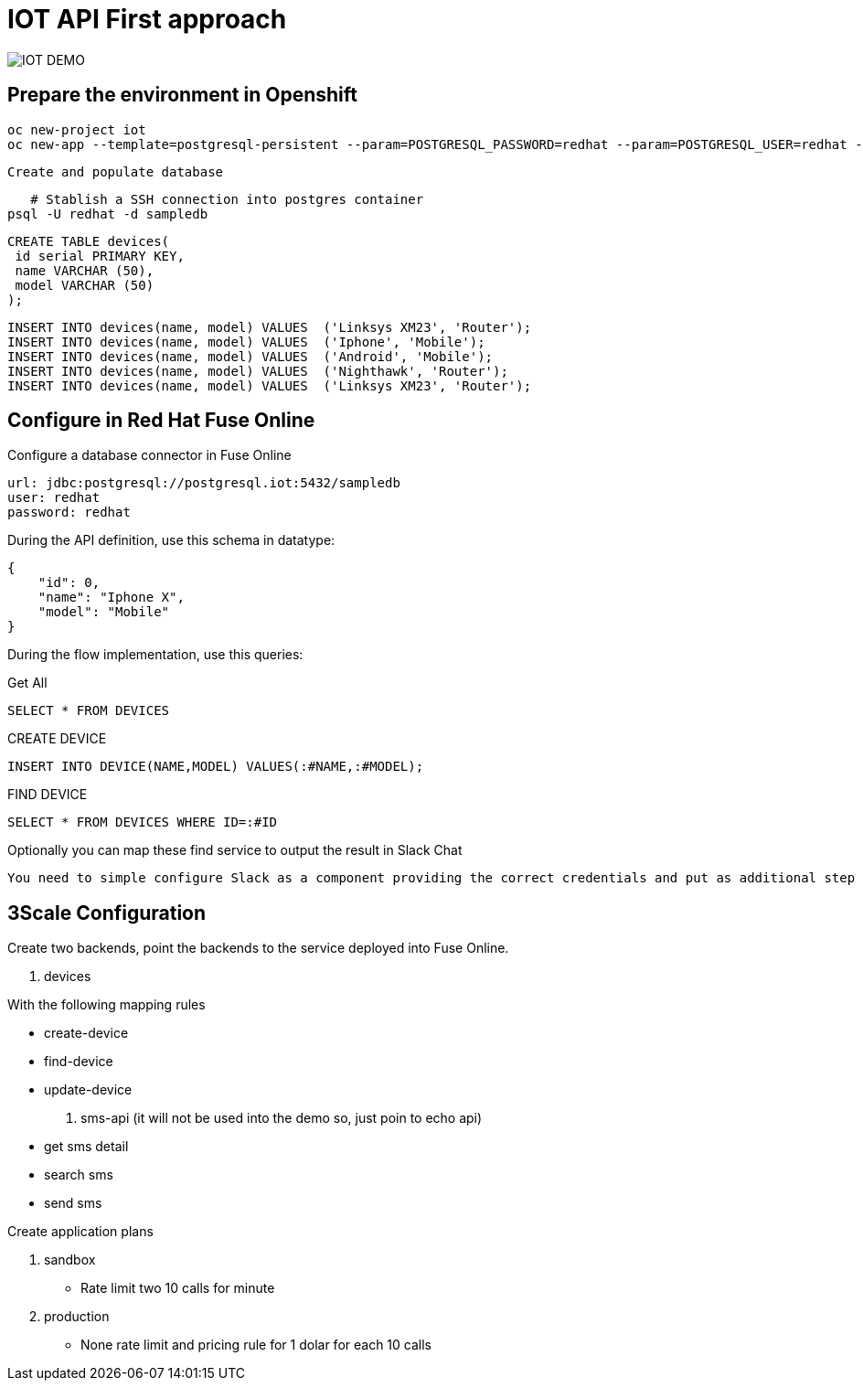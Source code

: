 = IOT API First approach

image::iot-demo.png[IOT DEMO]

== Prepare the environment in Openshift

	oc new-project iot
	oc new-app --template=postgresql-persistent --param=POSTGRESQL_PASSWORD=redhat --param=POSTGRESQL_USER=redhat --param=POSTGRESQL_DATABASE=sampledb

 Create and populate database

    # Stablish a SSH connection into postgres container
	psql -U redhat -d sampledb	
  
	CREATE TABLE devices(
	 id serial PRIMARY KEY,
	 name VARCHAR (50),
	 model VARCHAR (50)
	);
  
	INSERT INTO devices(name, model) VALUES  ('Linksys XM23', 'Router');
	INSERT INTO devices(name, model) VALUES  ('Iphone', 'Mobile');
	INSERT INTO devices(name, model) VALUES  ('Android', 'Mobile');
	INSERT INTO devices(name, model) VALUES  ('Nighthawk', 'Router');
	INSERT INTO devices(name, model) VALUES  ('Linksys XM23', 'Router');

== Configure in Red Hat Fuse Online

Configure a database connector in Fuse Online

	url: jdbc:postgresql://postgresql.iot:5432/sampledb
	user: redhat
	password: redhat
	
During the API definition, use this schema in datatype:

	{
	    "id": 0,
	    "name": "Iphone X",
	    "model": "Mobile"
	}

During the flow implementation, use this queries:

Get All

  SELECT * FROM DEVICES

CREATE DEVICE

  INSERT INTO DEVICE(NAME,MODEL) VALUES(:#NAME,:#MODEL);

FIND DEVICE

  SELECT * FROM DEVICES WHERE ID=:#ID

Optionally you can map these find service to output the result in Slack Chat 

	You need to simple configure Slack as a component providing the correct credentials and put as additional step into Fuse Online. 

== 3Scale Configuration

Create two backends, point the backends to the service deployed into Fuse Online. 

. devices 

With the following mapping rules

* create-device
* find-device
* update-device

. sms-api (it will not be used into the demo so, just poin to echo api)

* get sms detail 
* search sms
* send sms

Create application plans 

. sandbox

* Rate limit two 10 calls for minute 

. production

* None rate limit and pricing rule for 1 dolar for each 10 calls 

